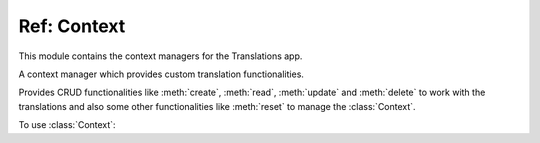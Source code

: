 ************
Ref: Context
************

.. module:: translations.context

This module contains the context managers for the Translations app.

.. class:: Context

   A context manager which provides custom translation functionalities.

   Provides CRUD functionalities like
   :meth:`create`, :meth:`read`, :meth:`update` and :meth:`delete`
   to work with the translations and also some other functionalities like
   :meth:`reset`
   to manage the :class:`Context`.

   .. testsetup:: Context.1

      from tests.sample import create_samples

      create_samples(
          continent_names=['europe', 'asia'],
          country_names=['germany', 'south korea'],
          city_names=['cologne', 'seoul'],
          continent_fields=['name', 'denonym'],
          country_fields=['name', 'denonym'],
          city_fields=['name', 'denonym'],
          langs=['de']
      )

   To use :class:`Context`:

   .. testcode:: Context.1

      from translations.context import Context
      from sample.models import Continent

      continents = Continent.objects.all()
      relations = ('countries', 'countries__cities',)

      with Context(continents, *relations) as context:
          context.read('de')    # read the translations onto the context
          print(':')            # use the objects like before
          print(continents)
          print(continents[0].countries.all())
          print(continents[0].countries.all()[0].cities.all())

          continents[0].countries.all()[0].name = 'Change the name'
          context.update('de')  # update the translations from the context

          context.delete('de')  # delete the translations of the context

          context.reset()       # reset the translations of the context
          print(':')            # use the objects like before
          print(continents)
          print(continents[0].countries.all())
          print(continents[0].countries.all()[0].cities.all())

   .. testoutput:: Context.1

      :
      <TranslatableQuerySet [
          <Continent: Europa>,
          <Continent: Asien>,
      ]>
      <TranslatableQuerySet [
          <Country: Deutschland>,
      ]>
      <TranslatableQuerySet [
          <City: Köln>,
      ]>
      :
      <TranslatableQuerySet [
          <Continent: Europe>,
          <Continent: Asia>,
      ]>
      <TranslatableQuerySet [
          <Country: Germany>,
      ]>
      <TranslatableQuerySet [
          <City: Cologne>,
      ]>

   .. method:: __init__(entity, *relations)

      Initialize a :class:`Context` for an entity and some relations of it.

      Defines the entity and the relations of it as
      the :class:`Context`\ 's purview.

      :param entity: The entity to initialize the :class:`Context` for.
      :type entity: ~django.db.models.Model or
          ~collections.Iterable(~django.db.models.Model)
      :param relations: The relations of the entity to initialize
          the :class:`Context` for.
      :type relations: list(str)
      :raise TypeError:

          - If the entity is neither a model instance nor
            an iterable of model instances.

          - If the model of the entity is
            not :class:`~translations.models.Translatable`.

          - If the models of the relations are
            not :class:`~translations.models.Translatable`.

      :raise ~django.core.exceptions.FieldDoesNotExist: If a relation is
          pointing to the fields that don't exist.

      .. testsetup:: Context.__init__.1

         from tests.sample import create_samples

         create_samples(
             continent_names=['europe', 'asia'],
             country_names=['germany', 'south korea'],
             city_names=['cologne', 'seoul'],
             continent_fields=['name', 'denonym'],
             country_fields=['name', 'denonym'],
             city_fields=['name', 'denonym'],
             langs=['de']
         )

      .. testsetup:: Context.__init__.2

         from tests.sample import create_samples

         create_samples(
             continent_names=['europe', 'asia'],
             country_names=['germany', 'south korea'],
             city_names=['cologne', 'seoul'],
             continent_fields=['name', 'denonym'],
             country_fields=['name', 'denonym'],
             city_fields=['name', 'denonym'],
             langs=['de']
         )

      .. testsetup:: Context.__init__.3

         from tests.sample import create_samples

         create_samples(
             continent_names=['europe', 'asia'],
             country_names=['germany', 'south korea'],
             city_names=['cologne', 'seoul'],
             continent_fields=['name', 'denonym'],
             country_fields=['name', 'denonym'],
             city_fields=['name', 'denonym'],
             langs=['de']
         )

      To Initialize a :class:`Context` for an entity (an instance)
      and some relations of it:

      .. testcode:: Context.__init__.1

         from translations.context import Context
         from sample.models import Continent

         europe = Continent.objects.get(code='EU')
         relations = ('countries', 'countries__cities',)

         # initialize context
         with Context(europe, *relations) as context:
             print('Context Initialized!')

      .. testoutput:: Context.__init__.1

         Context Initialized!

      To Initialize a :class:`Context` for an entity (a queryset)
      and some relations of it:

      .. testcode:: Context.__init__.2

         from translations.context import Context
         from sample.models import Continent

         continents = Continent.objects.all()
         relations = ('countries', 'countries__cities',)

         # initialize context
         with Context(continents, *relations) as context:
             print('Context Initialized!')

      .. testoutput:: Context.__init__.2

         Context Initialized!

      To Initialize a :class:`Context` for an entity (a list of instances)
      and some relations of it:

      .. testcode:: Context.__init__.3

         from translations.context import Context
         from sample.models import Continent

         continents = list(Continent.objects.all())
         relations = ('countries', 'countries__cities',)

         # initialize context
         with Context(continents, *relations) as context:
             print('Context Initialized!')

      .. testoutput:: Context.__init__.3

         Context Initialized!

      .. note::

         It is **recommended** for the relations of the entity to be
         prefetched before initializing a :class:`Context`,
         in order to reach optimal performance.

         To do this use
         :meth:`~django.db.models.query.QuerySet.select_related`,
         :meth:`~django.db.models.query.QuerySet.prefetch_related` or
         :func:`~django.db.models.prefetch_related_objects`.

   .. method:: _get_changed_fields()

      Yield the info about the changed fields in
      the :class:`Context`\ 's purview.

      Yields the info about the changed fields in
      the :attr:`TranslatableMeta.fields \
      <translations.models.Translatable.TranslatableMeta.fields>` of the
      :class:`Context`\ 's purview.

      :return: The info about the changed fields in
          the :class:`Context`\ 's purview.
      :rtype: ~collections.Iterable(tuple(dict, str))

      .. testsetup:: Context._get_changed_fields.1

         from tests.sample import create_samples

         create_samples(
             continent_names=['europe', 'asia'],
             country_names=['germany', 'south korea'],
             city_names=['cologne', 'seoul'],
             langs=['de']
         )

      To get the info about the changed fields in
      the :class:`Context`\ 's purview:

      .. testcode:: Context._get_changed_fields.1

         from translations.context import Context
         from sample.models import Continent

         europe = Continent.objects.get(code='EU')

         with Context(europe) as context:

             # change the instance like before
             europe.name = 'Europa'
             europe.denonym = 'Europäisch'

             # get the change fields
             changed = [info[1]
                        for info in context._get_changed_fields()]

             print(changed)

      .. testoutput:: Context._get_changed_fields.1

         [
             'Europa',
             'Europäisch',
         ]

   .. method:: create(lang=None)

      Create the translations of the :class:`Context`\ 's purview in
      a language.

      Creates the translations using the :attr:`TranslatableMeta.fields \
      <translations.models.Translatable.TranslatableMeta.fields>` of the
      :class:`Context`\ 's purview in a language.

      :param lang: The language to create the translations in.
          ``None`` means use the :term:`active language` code.
      :type lang: str or None
      :raise ValueError: If the language code is not supported.
      :raise ~django.db.utils.IntegrityError: If duplicate translations
          are created for a specific field of a unique instance in a
          language.

      .. testsetup:: Context.create.1

         from tests.sample import create_samples

         create_samples(
             continent_names=['europe', 'asia'],
             country_names=['germany', 'south korea'],
             city_names=['cologne', 'seoul'],
             langs=['de']
         )

      .. testsetup:: Context.create.2

         from tests.sample import create_samples

         create_samples(
             continent_names=['europe', 'asia'],
             country_names=['germany', 'south korea'],
             city_names=['cologne', 'seoul'],
             langs=['de']
         )

      .. testsetup:: Context.create.3

         from tests.sample import create_samples

         create_samples(
             continent_names=['europe', 'asia'],
             country_names=['germany', 'south korea'],
             city_names=['cologne', 'seoul'],
             langs=['de']
         )

      To create the translations of the :class:`Context`\ 's purview
      (an instance and some relations of it):

      .. testcode:: Context.create.1

         from translations.context import Context
         from sample.models import Continent

         europe = Continent.objects.get(code='EU')
         relations = ('countries', 'countries__cities',)

         with Context(europe, *relations) as context:

             # change the instance like before
             europe.name = 'Europa'
             europe.countries.all()[0].name = 'Deutschland'
             europe.countries.all()[0].cities.all()[0].name = 'Köln'

             # create the translations in German
             context.create('de')

             print('Translations created!')

      .. testoutput:: Context.create.1

         Translations created!

      To create the translations of the :class:`Context`\ 's purview
      (a queryset and some relations of it):

      .. testcode:: Context.create.2

         from translations.context import Context
         from sample.models import Continent

         continents = Continent.objects.all()
         relations = ('countries', 'countries__cities',)

         with Context(continents, *relations) as context:

             # change the queryset like before
             continents[0].name = 'Europa'
             continents[0].countries.all()[0].name = 'Deutschland'
             continents[0].countries.all()[0].cities.all()[0].name = 'Köln'

             # create the translations in German
             context.create('de')

             print('Translations created!')

      .. testoutput:: Context.create.2

         Translations created!

      To create the translations of the :class:`Context`\ 's purview
      (a list of instances and some relations of it):

      .. testcode:: Context.create.3

         from translations.context import Context
         from sample.models import Continent

         continents = list(Continent.objects.all())
         relations = ('countries', 'countries__cities',)

         with Context(continents, *relations) as context:

             # change the list of instances like before
             continents[0].name = 'Europa'
             continents[0].countries.all()[0].name = 'Deutschland'
             continents[0].countries.all()[0].cities.all()[0].name = 'Köln'

             # create the translations in German
             context.create('de')

             print('Translations created!')

      .. testoutput:: Context.create.3

         Translations created!

      .. note::

         Creating only affects the translatable fields that have changed.

         If the value of a field is not changed, the translation for it is not
         created. (No need to set all the translatable fields beforehand)

   .. method:: read(lang=None)

      Read the translations of the :class:`Context`\ 's purview in
      a language.

      Reads the translations onto the :attr:`TranslatableMeta.fields \
      <translations.models.Translatable.TranslatableMeta.fields>` of the
      :class:`Context`\ 's purview in a language.

      :param lang: The language to read the translations in.
          ``None`` means use the :term:`active language` code.
      :type lang: str or None
      :raise ValueError: If the language code is not supported.

      .. testsetup:: Context.read.1

         from tests.sample import create_samples

         create_samples(
             continent_names=['europe', 'asia'],
             country_names=['germany', 'south korea'],
             city_names=['cologne', 'seoul'],
             continent_fields=['name', 'denonym'],
             country_fields=['name', 'denonym'],
             city_fields=['name', 'denonym'],
             langs=['de']
         )

      .. testsetup:: Context.read.2

         from tests.sample import create_samples

         create_samples(
             continent_names=['europe', 'asia'],
             country_names=['germany', 'south korea'],
             city_names=['cologne', 'seoul'],
             continent_fields=['name', 'denonym'],
             country_fields=['name', 'denonym'],
             city_fields=['name', 'denonym'],
             langs=['de']
         )

      .. testsetup:: Context.read.3

         from tests.sample import create_samples

         create_samples(
             continent_names=['europe', 'asia'],
             country_names=['germany', 'south korea'],
             city_names=['cologne', 'seoul'],
             continent_fields=['name', 'denonym'],
             country_fields=['name', 'denonym'],
             city_fields=['name', 'denonym'],
             langs=['de']
         )

      To read the translations of the :class:`Context`\ 's purview
      (an instance and some relations of it):

      .. testcode:: Context.read.1

         from translations.context import Context
         from sample.models import Continent

         europe = Continent.objects.get(code='EU')
         relations = ('countries', 'countries__cities',)

         with Context(europe, *relations) as context:

             # read the translations in German
             context.read('de')

             # use the instance like before
             print(europe)
             print(europe.countries.all())
             print(europe.countries.all()[0].cities.all())

      .. testoutput:: Context.read.1

         Europa
         <TranslatableQuerySet [
             <Country: Deutschland>,
         ]>
         <TranslatableQuerySet [
             <City: Köln>,
         ]>

      To read the translations of the :class:`Context`\ 's purview
      (a queryset and some relations of it):

      .. testcode:: Context.read.2

         from translations.context import Context
         from sample.models import Continent

         continents = Continent.objects.all()
         relations = ('countries', 'countries__cities',)

         with Context(continents, *relations) as context:

             # read the translations in German
             context.read('de')

             # use the queryset like before
             print(continents)
             print(continents[0].countries.all())
             print(continents[0].countries.all()[0].cities.all())

      .. testoutput:: Context.read.2

         <TranslatableQuerySet [
             <Continent: Europa>,
             <Continent: Asien>,
         ]>
         <TranslatableQuerySet [
             <Country: Deutschland>,
         ]>
         <TranslatableQuerySet [
             <City: Köln>,
         ]>

      To read the translations of the :class:`Context`\ 's purview
      (a list of instances and some relations of it):

      .. testcode:: Context.read.3

         from translations.context import Context
         from sample.models import Continent

         continents = list(Continent.objects.all())
         relations = ('countries', 'countries__cities',)

         with Context(continents, *relations) as context:

             # read the translations in German
             context.read('de')

             # use the list of instances like before
             print(continents)
             print(continents[0].countries.all())
             print(continents[0].countries.all()[0].cities.all())

      .. testoutput:: Context.read.3

         [
             <Continent: Europa>,
             <Continent: Asien>,
         ]
         <TranslatableQuerySet [
             <Country: Deutschland>,
         ]>
         <TranslatableQuerySet [
             <City: Köln>,
         ]>

      .. note::

         Reading only affects the translatable fields that have a translation.

         If there is no translation for a field, the value of the field is not
         changed. (It remains what it was before)

      .. warning::

         .. testsetup:: Context.read.warning.1

            from tests.sample import create_samples

            create_samples(
                continent_names=['europe', 'asia'],
                country_names=['germany', 'south korea'],
                city_names=['cologne', 'seoul'],
                continent_fields=['name', 'denonym'],
                country_fields=['name', 'denonym'],
                city_fields=['name', 'denonym'],
                langs=['de']
            )

         .. testsetup:: Context.read.warning.2

            from tests.sample import create_samples

            create_samples(
                continent_names=['europe', 'asia'],
                country_names=['germany', 'south korea'],
                city_names=['cologne', 'seoul'],
                continent_fields=['name', 'denonym'],
                country_fields=['name', 'denonym'],
                city_fields=['name', 'denonym'],
                langs=['de']
            )

         Any methods on the relations queryset which imply
         a database query will reset previously translated results:

         .. testcode:: Context.read.warning.1

            from translations.context import Context
            from sample.models import Continent

            continents = Continent.objects.prefetch_related(
                'countries',
            )

            with Context(continents, 'countries') as context:
                context.read('de')
                # querying after translation
                print(continents[0].countries.exclude(name=''))

         .. testoutput:: Context.read.warning.1

            <TranslatableQuerySet [
                <Country: Germany>,
            ]>

         In some cases the querying can be done before the translation:

         .. testcode:: Context.read.warning.2

            from django.db.models import Prefetch
            from translations.context import Context
            from sample.models import Continent, Country

            # querying before translation
            continents = Continent.objects.prefetch_related(
                Prefetch(
                    'countries',
                    queryset=Country.objects.exclude(name=''),
                ),
            )

            with Context(continents, 'countries') as context:
                context.read('de')
                print(continents[0].countries.all())

         .. testoutput:: Context.read.warning.2

            <TranslatableQuerySet [
                <Country: Deutschland>,
            ]>

   .. method:: update(lang=None)

      Update the translations of the :class:`Context`\ 's purview in
      a language.

      Updates the translations using the :attr:`TranslatableMeta.fields \
      <translations.models.Translatable.TranslatableMeta.fields>` of the
      :class:`Context`\ 's purview in a language.

      :param lang: The language to update the translations in.
          ``None`` means use the :term:`active language` code.
      :type lang: str or None
      :raise ValueError: If the language code is not supported.

      .. testsetup:: Context.update.1

         from tests.sample import create_samples

         create_samples(
             continent_names=['europe', 'asia'],
             country_names=['germany', 'south korea'],
             city_names=['cologne', 'seoul'],
             continent_fields=['name', 'denonym'],
             country_fields=['name', 'denonym'],
             city_fields=['name', 'denonym'],
             langs=['de']
         )

      .. testsetup:: Context.update.2

         from tests.sample import create_samples

         create_samples(
             continent_names=['europe', 'asia'],
             country_names=['germany', 'south korea'],
             city_names=['cologne', 'seoul'],
             continent_fields=['name', 'denonym'],
             country_fields=['name', 'denonym'],
             city_fields=['name', 'denonym'],
             langs=['de']
         )

      .. testsetup:: Context.update.3

         from tests.sample import create_samples

         create_samples(
             continent_names=['europe', 'asia'],
             country_names=['germany', 'south korea'],
             city_names=['cologne', 'seoul'],
             continent_fields=['name', 'denonym'],
             country_fields=['name', 'denonym'],
             city_fields=['name', 'denonym'],
             langs=['de']
         )

      To update the translations of the :class:`Context`\ 's purview
      (an instance and some relations of it):

      .. testcode:: Context.update.1

         from translations.context import Context
         from sample.models import Continent

         europe = Continent.objects.get(code='EU')
         relations = ('countries', 'countries__cities',)

         with Context(europe, *relations) as context:

             # change the instance like before
             europe.name = 'Europa (changed)'
             europe.countries.all()[0].name = 'Deutschland (changed)'
             europe.countries.all()[0].cities.all()[0].name = 'Köln (changed)'

             # update the translations in German
             context.update('de')

             print('Translations updated!')

      .. testoutput:: Context.update.1

         Translations updated!

      To update the translations of the :class:`Context`\ 's purview
      (a queryset and some relations of it):

      .. testcode:: Context.update.2

         from translations.context import Context
         from sample.models import Continent

         continents = Continent.objects.all()
         relations = ('countries', 'countries__cities',)

         with Context(continents, *relations) as context:

             # change the queryset like before
             continents[0].name = 'Europa (changed)'
             continents[0].countries.all()[0].name = 'Deutschland (changed)'
             continents[0].countries.all()[0].cities.all()[0].name = 'Köln (changed)'

             # update the translations in German
             context.update('de')

             print('Translations updated!')

      .. testoutput:: Context.update.2

         Translations updated!

      To update the translations of the :class:`Context`\ 's purview
      (a list of instances and some relations of it):

      .. testcode:: Context.update.3

         from translations.context import Context
         from sample.models import Continent

         continents = list(Continent.objects.all())
         relations = ('countries', 'countries__cities',)

         with Context(continents, *relations) as context:

             # change the list of instances like before
             continents[0].name = 'Europa (changed)'
             continents[0].countries.all()[0].name = 'Deutschland (changed)'
             continents[0].countries.all()[0].cities.all()[0].name = 'Köln (changed)'

             # update the translations in German
             context.update('de')

             print('Translations updated!')

      .. testoutput:: Context.update.3

         Translations updated!

      .. note::

         Updating only affects the translatable fields that have changed.

         If the value of a field is not changed, the translation for it is not
         updated. (No need to initialize all the translatable fields beforehand)

   .. method:: delete(lang=None)

      Delete the translations of the :class:`Context`\ 's purview in
      a language.

      Deletes the translations for the :attr:`TranslatableMeta.fields \
      <translations.models.Translatable.TranslatableMeta.fields>` of the
      :class:`Context`\ 's purview in a language.

      :param lang: The language to delete the translations in.
          ``None`` means use the :term:`active language` code.
      :type lang: str or None
      :raise ValueError: If the language code is not supported.

      .. testsetup:: Context.delete.1

         from tests.sample import create_samples

         create_samples(
             continent_names=['europe', 'asia'],
             country_names=['germany', 'south korea'],
             city_names=['cologne', 'seoul'],
             continent_fields=['name', 'denonym'],
             country_fields=['name', 'denonym'],
             city_fields=['name', 'denonym'],
             langs=['de']
         )

      .. testsetup:: Context.delete.2

         from tests.sample import create_samples

         create_samples(
             continent_names=['europe', 'asia'],
             country_names=['germany', 'south korea'],
             city_names=['cologne', 'seoul'],
             continent_fields=['name', 'denonym'],
             country_fields=['name', 'denonym'],
             city_fields=['name', 'denonym'],
             langs=['de']
         )

      .. testsetup:: Context.delete.3

         from tests.sample import create_samples

         create_samples(
             continent_names=['europe', 'asia'],
             country_names=['germany', 'south korea'],
             city_names=['cologne', 'seoul'],
             continent_fields=['name', 'denonym'],
             country_fields=['name', 'denonym'],
             city_fields=['name', 'denonym'],
             langs=['de']
         )

      To delete the translations of the :class:`Context`\ 's purview
      (an instance and some relations of it):

      .. testcode:: Context.delete.1

         from translations.context import Context
         from sample.models import Continent

         europe = Continent.objects.get(code='EU')
         relations = ('countries', 'countries__cities',)

         with Context(europe, *relations) as context:

             # delete the translations in German
             context.delete('de')

             print('Translations deleted!')

      .. testoutput:: Context.delete.1

         Translations deleted!

      To delete the translations of the :class:`Context`\ 's purview
      (a queryset and some relations of it):

      .. testcode:: Context.delete.2

         from translations.context import Context
         from sample.models import Continent

         continents = Continent.objects.all()
         relations = ('countries', 'countries__cities',)

         with Context(continents, *relations) as context:

             # delete the translations in German
             context.delete('de')

             print('Translations deleted!')

      .. testoutput:: Context.delete.2

         Translations deleted!

      To delete the translations of the :class:`Context`\ 's purview
      (a list of instances and some relations of it):

      .. testcode:: Context.delete.3

         from translations.context import Context
         from sample.models import Continent

         continents = list(Continent.objects.all())
         relations = ('countries', 'countries__cities',)

         with Context(continents, *relations) as context:

             # delete the translations in German
             context.delete('de')

             print('Translations deleted!')

      .. testoutput:: Context.delete.3

         Translations deleted!

   .. method:: reset()

      Reset the translations of the :class:`Context`\ 's purview to
      the :term:`default language`.

      Resets the translations on the :attr:`TranslatableMeta.fields \
      <translations.models.Translatable.TranslatableMeta.fields>` of the
      :class:`Context`\ 's purview to the :term:`default language`.

      .. testsetup:: Context.reset.1

         from tests.sample import create_samples

         create_samples(
             continent_names=['europe', 'asia'],
             country_names=['germany', 'south korea'],
             city_names=['cologne', 'seoul'],
             continent_fields=['name', 'denonym'],
             country_fields=['name', 'denonym'],
             city_fields=['name', 'denonym'],
             langs=['de']
         )

      .. testsetup:: Context.reset.2

         from tests.sample import create_samples

         create_samples(
             continent_names=['europe', 'asia'],
             country_names=['germany', 'south korea'],
             city_names=['cologne', 'seoul'],
             continent_fields=['name', 'denonym'],
             country_fields=['name', 'denonym'],
             city_fields=['name', 'denonym'],
             langs=['de']
         )

      .. testsetup:: Context.reset.3

         from tests.sample import create_samples

         create_samples(
             continent_names=['europe', 'asia'],
             country_names=['germany', 'south korea'],
             city_names=['cologne', 'seoul'],
             continent_fields=['name', 'denonym'],
             country_fields=['name', 'denonym'],
             city_fields=['name', 'denonym'],
             langs=['de']
         )

      To reset the translations of the :class:`Context`\ 's purview
      (an instance and some relations of it):

      .. testcode:: Context.reset.1

         from translations.context import Context
         from sample.models import Continent

         europe = Continent.objects.get(code='EU')
         relations = ('countries', 'countries__cities',)

         with Context(europe, *relations) as context:

             # changes happened to the fields, create, read, update, delete, etc...
             context.read('de')

             # reset the translations
             context.reset()

             # use the instance like before
             print(europe)
             print(europe.countries.all())
             print(europe.countries.all()[0].cities.all())

      .. testoutput:: Context.reset.1

         Europe
         <TranslatableQuerySet [
             <Country: Germany>,
         ]>
         <TranslatableQuerySet [
             <City: Cologne>,
         ]>

      To reset the translations of the :class:`Context`\ 's purview
      (a queryset and some relations of it):

      .. testcode:: Context.reset.2

         from translations.context import Context
         from sample.models import Continent

         continents = Continent.objects.all()
         relations = ('countries', 'countries__cities',)

         with Context(continents, *relations) as context:

             # changes happened to the fields, create, read, update, delete, etc...
             context.read('de')

             # reset the translations
             context.reset()

             # use the queryset like before
             print(continents)
             print(continents[0].countries.all())
             print(continents[0].countries.all()[0].cities.all())

      .. testoutput:: Context.reset.2

         <TranslatableQuerySet [
             <Continent: Europe>,
             <Continent: Asia>,
         ]>
         <TranslatableQuerySet [
             <Country: Germany>,
         ]>
         <TranslatableQuerySet [
             <City: Cologne>,
         ]>

      To reset the translations of the :class:`Context`\ 's purview
      (a list of instances and some relations of it):

      .. testcode:: Context.reset.3

         from translations.context import Context
         from sample.models import Continent

         continents = list(Continent.objects.all())
         relations = ('countries', 'countries__cities',)

         with Context(continents, *relations) as context:

             # changes happened to the fields, create, read, update, delete, etc...
             context.read('de')

             # reset the translations
             context.reset()

             # use the list of instances like before
             print(continents)
             print(continents[0].countries.all())
             print(continents[0].countries.all()[0].cities.all())

      .. testoutput:: Context.reset.3

         [
             <Continent: Europe>,
             <Continent: Asia>,
         ]
         <TranslatableQuerySet [
             <Country: Germany>,
         ]>
         <TranslatableQuerySet [
             <City: Cologne>,
         ]>
